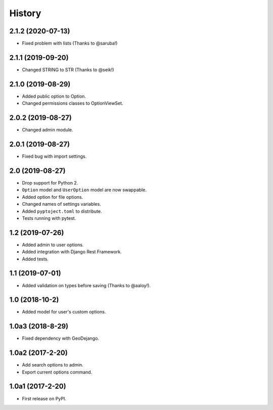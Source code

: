 .. :changelog:

History
-------

2.1.2 (2020-07-13)
++++++++++++++++++

* Fixed problem with lists (Thanks to @saruba!)

2.1.1 (2019-09-20)
++++++++++++++++++

* Changed STRING to STR (Thanks to @seik!)

2.1.0 (2019-08-29)
++++++++++++++++++

* Added public option to Option.
* Changed permissions classes to OptionViewSet.


2.0.2 (2019-08-27)
++++++++++++++++++

* Changed admin module.

2.0.1 (2019-08-27)
++++++++++++++++++

* Fixed bug with import settings.

2.0 (2019-08-27)
++++++++++++++++

* Drop support for Python 2.
* ``Option`` model and ``UserOption`` model are now swappable.
* Added option for file options.
* Changed names of settings variables.
* Added ``pyptoject.toml`` to distribute.
* Tests running with pytest.

1.2 (2019-07-26)
+++++++++++++++++

* Added admin to user options.
* Added integration with Django Rest Framework.
* Added tests.

1.1 (2019-07-01)
+++++++++++++++++

* Added validation on types before saving (Thanks to @aaloy!).

1.0 (2018-10-2)
+++++++++++++++++

* Added model for user's custom options.

1.0a3 (2018-8-29)
+++++++++++++++++

* Fixed dependency with GeoDejango.

1.0a2 (2017-2-20)
+++++++++++++++++

* Add search options to admin.
* Export current options command.

1.0a1 (2017-2-20)
+++++++++++++++++

* First release on PyPI.
